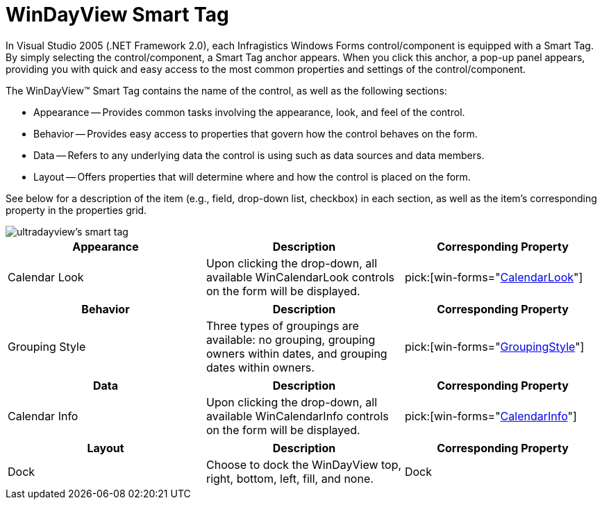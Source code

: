 ﻿////

|metadata|
{
    "name": "windayview-smart-tag",
    "controlName": ["WinDayView"],
    "tags": ["Getting Started"],
    "guid": "{F7FF13D7-A7C5-4429-8FFF-E77D99413D24}",  
    "buildFlags": [],
    "createdOn": "0001-01-01T00:00:00Z"
}
|metadata|
////

= WinDayView Smart Tag

In Visual Studio 2005 (.NET Framework 2.0), each Infragistics Windows Forms control/component is equipped with a Smart Tag. By simply selecting the control/component, a Smart Tag anchor appears. When you click this anchor, a pop-up panel appears, providing you with quick and easy access to the most common properties and settings of the control/component.

The WinDayView™ Smart Tag contains the name of the control, as well as the following sections:

* Appearance -- Provides common tasks involving the appearance, look, and feel of the control.
* Behavior -- Provides easy access to properties that govern how the control behaves on the form.
* Data -- Refers to any underlying data the control is using such as data sources and data members.
* Layout -- Offers properties that will determine where and how the control is placed on the form.

See below for a description of the item (e.g., field, drop-down list, checkbox) in each section, as well as the item's corresponding property in the properties grid.

image::images/WinSchedule_The_WinDayView_Smart_Tag_01.png[ultradayview's smart tag]

[options="header", cols="a,a,a"]
|====
|Appearance|Description|Corresponding Property

|Calendar Look
|Upon clicking the drop-down, all available WinCalendarLook controls on the form will be displayed.
| pick:[win-forms="link:{ApiPlatform}win.ultrawinschedule{ApiVersion}~infragistics.win.ultrawinschedule.ultraschedulecontrolbase~calendarlook.html[CalendarLook]"] 

|====

[options="header", cols="a,a,a"]
|====
|Behavior|Description|Corresponding Property

|Grouping Style
|Three types of groupings are available: no grouping, grouping owners within dates, and grouping dates within owners.
| pick:[win-forms="link:{ApiPlatform}win.ultrawinschedule{ApiVersion}~infragistics.win.ultrawinschedule.ultradayview~groupingstyle.html[GroupingStyle]"] 

|====

[options="header", cols="a,a,a"]
|====
|Data|Description|Corresponding Property

|Calendar Info
|Upon clicking the drop-down, all available WinCalendarInfo controls on the form will be displayed.
| pick:[win-forms="link:{ApiPlatform}win.ultrawinschedule{ApiVersion}~infragistics.win.ultrawinschedule.ultraschedulecontrolbase~calendarinfo.html[CalendarInfo]"] 

|====

[options="header", cols="a,a,a"]
|====
|Layout|Description|Corresponding Property

|Dock
|Choose to dock the WinDayView top, right, bottom, left, fill, and none.
|Dock

|====